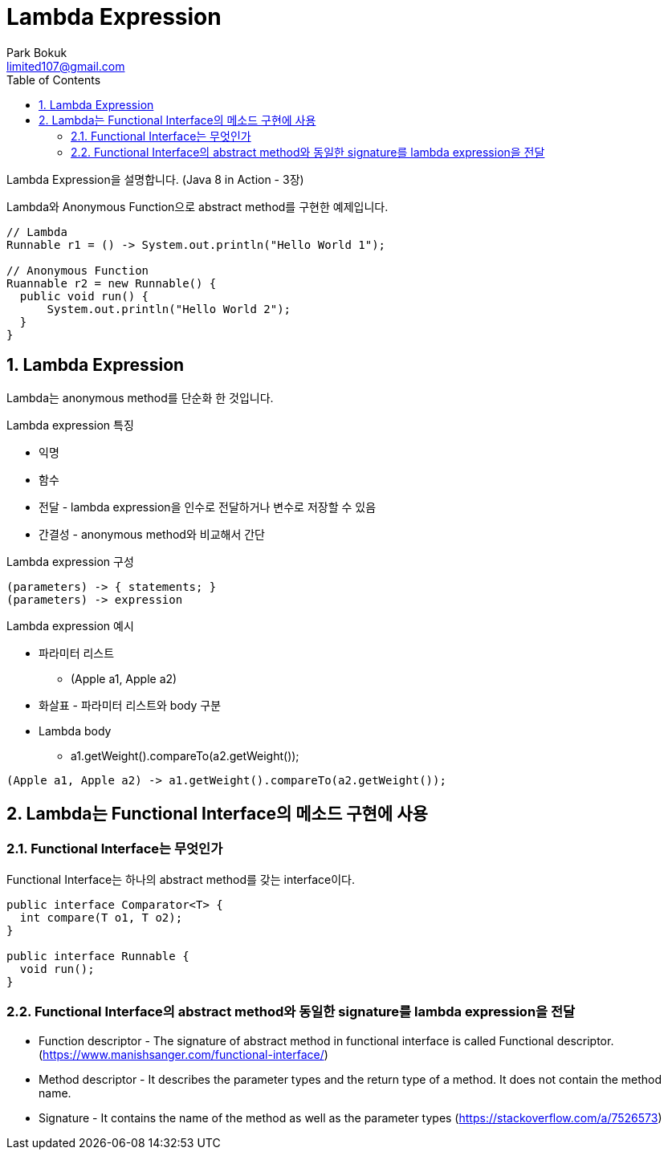 = Lambda Expression
Park Bokuk <limited107@gmail.com>
:toc:
:sectnums:

[.lead]
Lambda Expression을 설명합니다. (Java 8 in Action - 3장)

Lambda와 Anonymous Function으로 abstract method를 구현한 예제입니다.

[source, java]
----
// Lambda 
Runnable r1 = () -> System.out.println("Hello World 1");

// Anonymous Function
Ruannable r2 = new Runnable() {
  public void run() {
      System.out.println("Hello World 2");
  }
}
----

== Lambda Expression
Lambda는 anonymous method를 단순화 한 것입니다.

.Lambda expression 특징
* 익명
* 함수 
* 전달 - lambda expression을 인수로 전달하거나 변수로 저장할 수 있음
* 간결성 - anonymous method와 비교해서 간단

.Lambda expression 구성
[source]
----
(parameters) -> { statements; }
(parameters) -> expression
----

.Lambda expression 예시
* 파라미터 리스트
- (Apple a1, Apple a2)
* 화살표 - 파라미터 리스트와 body 구분 
* Lambda body
- a1.getWeight().compareTo(a2.getWeight());

[source, java]
----
(Apple a1, Apple a2) -> a1.getWeight().compareTo(a2.getWeight());
----

== Lambda는 Functional Interface의 메소드 구현에 사용
=== Functional Interface는 무엇인가
Functional Interface는 하나의 abstract method를 갖는 interface이다.

[source, java]
----
public interface Comparator<T> {
  int compare(T o1, T o2);
}

public interface Runnable {
  void run();
}
----

=== Functional Interface의 abstract method와 동일한 signature를 lambda expression을 전달
* Function descriptor - The signature of abstract method in functional interface is called Functional descriptor. (https://www.manishsanger.com/functional-interface/)
* Method descriptor - It describes the parameter types and the return type of a method. It does not contain the method name.
* Signature - It contains the name of the method as well as the parameter types
(https://stackoverflow.com/a/7526573)
